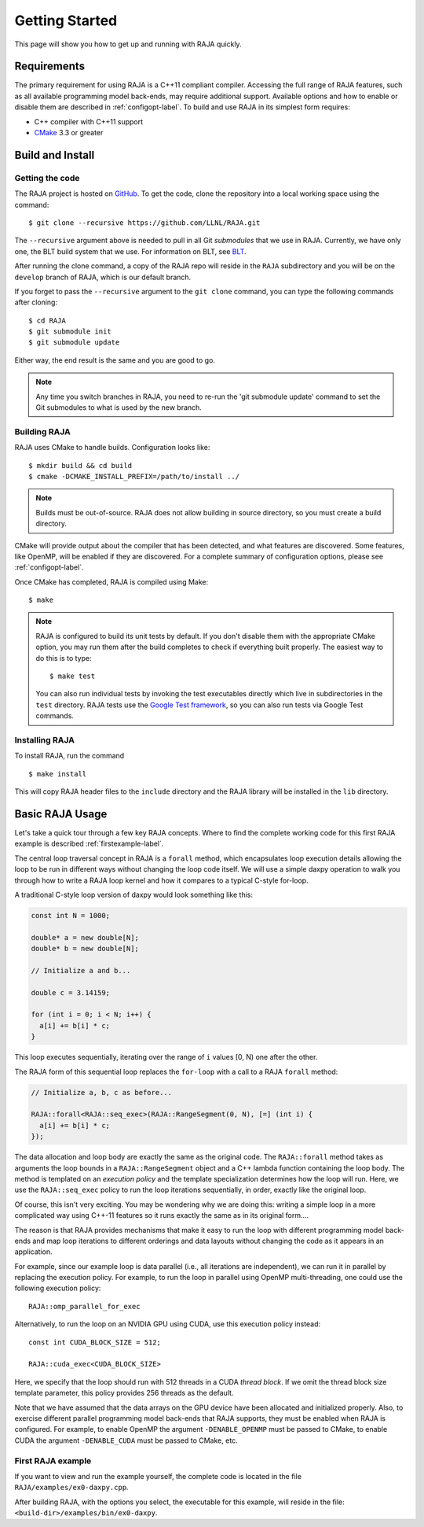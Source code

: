 .. ##
.. ## Copyright (c) 2016-17, Lawrence Livermore National Security, LLC.
.. ##
.. ## Produced at the Lawrence Livermore National Laboratory
.. ##
.. ## LLNL-CODE-689114
.. ##
.. ## All rights reserved.
.. ##
.. ## This file is part of RAJA.
.. ##
.. ## For details about use and distribution, please read RAJA/LICENSE.
.. ##


.. _getting_started-label:

****************
Getting Started
****************

This page will show you how to get up and running with RAJA quickly.

============
Requirements
============

The primary requirement for using RAJA is a C++11 compliant compiler.
Accessing the full range of RAJA features, such as all available programming
model back-ends, may require additional support. Available options and how
to enable or disable them are described in :ref:`configopt-label`. To
build and use RAJA in its simplest form requires:

- C++ compiler with C++11 support
- `CMake <https://cmake.org/>`_ 3.3 or greater

==================
Build and Install
==================

----------------
Getting the code
----------------

The RAJA project is hosted on `GitHub <https://github.com/LLNL/RAJA>`_.
To get the code, clone the repository into a local working space using
the command::

   $ git clone --recursive https://github.com/LLNL/RAJA.git

The ``--recursive`` argument above is needed to pull in all Git *submodules*
that we use in RAJA. Currently, we have only one, the BLT build system that
we use. For information on BLT, see `BLT <https://github.com/LLNL/blt>`_.

After running the clone command, a copy of the RAJA repo will reside in
the ``RAJA`` subdirectory and you will be on the ``develop`` branch of RAJA,
which is our default branch.

If you forget to pass the ``--recursive`` argument to the ``git clone``
command, you can type the following commands after cloning::

  $ cd RAJA
  $ git submodule init
  $ git submodule update

Either way, the end result is the same and you are good to go.

.. note:: Any time you switch branches in RAJA, you need to re-run the
          'git submodule update' command to set the Git submodules to
          what is used by the new branch.


--------------
Building RAJA
--------------

RAJA uses CMake to handle builds. Configuration looks like::

  $ mkdir build && cd build
  $ cmake -DCMAKE_INSTALL_PREFIX=/path/to/install ../

.. note:: Builds must be out-of-source.  RAJA does not allow building in
          source directory, so you must create a build directory.

CMake will provide output about the compiler that has been detected, and
what features are discovered. Some features, like OpenMP, will be enabled
if they are discovered. For a complete summary of configuration options, please
see :ref:`configopt-label`.

Once CMake has completed, RAJA is compiled using Make::

  $ make

.. note:: RAJA is configured to build its unit tests by default. If you don't
          disable them with the appropriate CMake option, you may run them
          after the build completes to check if everything built properly.
          The easiest way to do this is to type::

          $ make test

          You can also run individual tests by invoking the test executables
          directly which live in subdirectories in the ``test`` directory.
          RAJA tests use the `Google Test framework <https://github.com/google/googletest>`_, so you can also run tests via Google Test commands.


----------------
Installing RAJA
----------------

To install RAJA, run the command ::

  $ make install

This will copy RAJA header files to the ``include`` directory and the RAJA
library will be installed in the ``lib`` directory.

=================
Basic RAJA Usage
=================

Let's take a quick tour through a few key RAJA concepts. Where to find
the complete working code for this first RAJA example is described
:ref:`firstexample-label`.

The central loop traversal concept in RAJA is a ``forall`` method, which
encapsulates loop execution details allowing the loop to be run in 
different ways without changing the loop code itself. We will use a simple 
daxpy operation to walk you through how to write a RAJA loop kernel and how 
it compares to a typical C-style for-loop.

A traditional C-style loop version of daxpy would look something like this:

.. code-block:: cpp

  const int N = 1000;

  double* a = new double[N];
  double* b = new double[N];

  // Initialize a and b...

  double c = 3.14159;

  for (int i = 0; i < N; i++) {
    a[i] += b[i] * c;
  }

This loop executes sequentially, iterating over the range of ``i``
values [0, N) one after the other.

The RAJA form of this sequential loop replaces the ``for-loop``
with a call to a RAJA ``forall`` method:

.. code-block:: cpp

  // Initialize a, b, c as before...

  RAJA::forall<RAJA::seq_exec>(RAJA::RangeSegment(0, N), [=] (int i) {
    a[i] += b[i] * c;
  });

The data allocation and loop body are exactly the same as the original code.
The ``RAJA::forall`` method takes as arguments the loop bounds in a
``RAJA::RangeSegment`` object and a C++ lambda function containing the loop 
body. The method is templated on an `execution policy` and the template 
specialization determines how the loop will run. Here, we use the 
``RAJA::seq_exec`` policy to run the loop iterations sequentially, in order, 
exactly like the original loop.

Of course, this isn't very exciting. You may be wondering why we are
doing this: writing a simple loop in a more complicated way using 
C++-11 features so it runs exactly the same as in its original form....

The reason is that RAJA provides mechanisms that make it easy to run the 
loop with different programming model back-ends and map loop iterations to 
different orderings and data layouts without changing the code as it appears 
in an application.

For example, since our example loop is data parallel (i.e., all
iterations are independent), we can run it in parallel by replacing the
execution policy. For example, to run the loop in parallel using OpenMP
multi-threading, one could use the following execution policy::

  RAJA::omp_parallel_for_exec

Alternatively, to run the loop on an NVIDIA GPU using CUDA, use this
execution policy instead::

  const int CUDA_BLOCK_SIZE = 512;

  RAJA::cuda_exec<CUDA_BLOCK_SIZE>

Here, we specify that the loop should run with 512 threads in a CUDA 
`thread block`. If we omit the thread block size template parameter, this
policy provides 256 threads as the default. 

Note that we have assumed that the data arrays on the GPU device have been
allocated and initialized properly. Also, to exercise different
parallel programming model back-ends that RAJA supports, they must be
enabled when RAJA is configured. For example, to enable OpenMP the 
argument ``-DENABLE_OPENMP`` must be passed to CMake, to enable CUDA
the argument ``-DENABLE_CUDA`` must be passed to CMake, etc.

.. _firstexample-label:

--------------------
First RAJA example
--------------------

If you want to view and run the example yourself, the complete code is located
in the file ``RAJA/examples/ex0-daxpy.cpp``. 

After building RAJA, with the options you select, the executable for this 
example, will reside in the file: ``<build-dir>/examples/bin/ex0-daxpy``.
